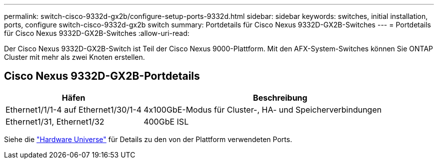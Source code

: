 ---
permalink: switch-cisco-9332d-gx2b/configure-setup-ports-9332d.html 
sidebar: sidebar 
keywords: switches, initial installation, ports, configure switch-cisco-9332d-gx2b switch 
summary: Portdetails für Cisco Nexus 9332D-GX2B-Switches 
---
= Portdetails für Cisco Nexus 9332D-GX2B-Switches
:allow-uri-read: 


[role="lead"]
Der Cisco Nexus 9332D-GX2B-Switch ist Teil der Cisco Nexus 9000-Plattform.  Mit den AFX-System-Switches können Sie ONTAP Cluster mit mehr als zwei Knoten erstellen.



== Cisco Nexus 9332D-GX2B-Portdetails

[cols="1,2"]
|===
| Häfen | Beschreibung 


 a| 
Ethernet1/1/1-4 auf Ethernet1/30/1-4
 a| 
4x100GbE-Modus für Cluster-, HA- und Speicherverbindungen



 a| 
Ethernet1/31, Ethernet1/32
 a| 
400GbE ISL

|===
Siehe die https://hwu.netapp.com["Hardware Universe"^] für Details zu den von der Plattform verwendeten Ports.

